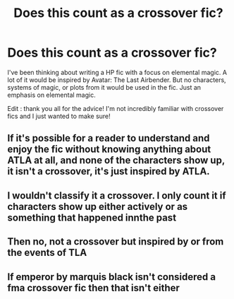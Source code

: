 #+TITLE: Does this count as a crossover fic?

* Does this count as a crossover fic?
:PROPERTIES:
:Author: BitKahoona
:Score: 2
:DateUnix: 1598039046.0
:DateShort: 2020-Aug-22
:FlairText: Discussion
:END:
I've been thinking about writing a HP fic with a focus on elemental magic. A lot of it would be inspired by Avatar: The Last Airbender. But no characters, systems of magic, or plots from it would be used in the fic. Just an emphasis on elemental magic.

Edit : thank you all for the advice! I'm not incredibly familiar with crossover fics and I just wanted to make sure!


** If it's possible for a reader to understand and enjoy the fic without knowing anything about ATLA at all, and none of the characters show up, it isn't a crossover, it's just inspired by ATLA.
:PROPERTIES:
:Author: bazjack
:Score: 5
:DateUnix: 1598041614.0
:DateShort: 2020-Aug-22
:END:


** I wouldn't classify it a crossover. I only count it if characters show up either actively or as something that happened innthe past
:PROPERTIES:
:Author: Aniki356
:Score: 2
:DateUnix: 1598039149.0
:DateShort: 2020-Aug-22
:END:


** Then no, not a crossover but inspired by or from the events of TLA
:PROPERTIES:
:Author: SaintofSelhurst
:Score: 2
:DateUnix: 1598039153.0
:DateShort: 2020-Aug-22
:END:


** If emperor by marquis black isn't considered a fma crossover fic then that isn't either
:PROPERTIES:
:Author: Nickdenslow
:Score: 2
:DateUnix: 1598069043.0
:DateShort: 2020-Aug-22
:END:
